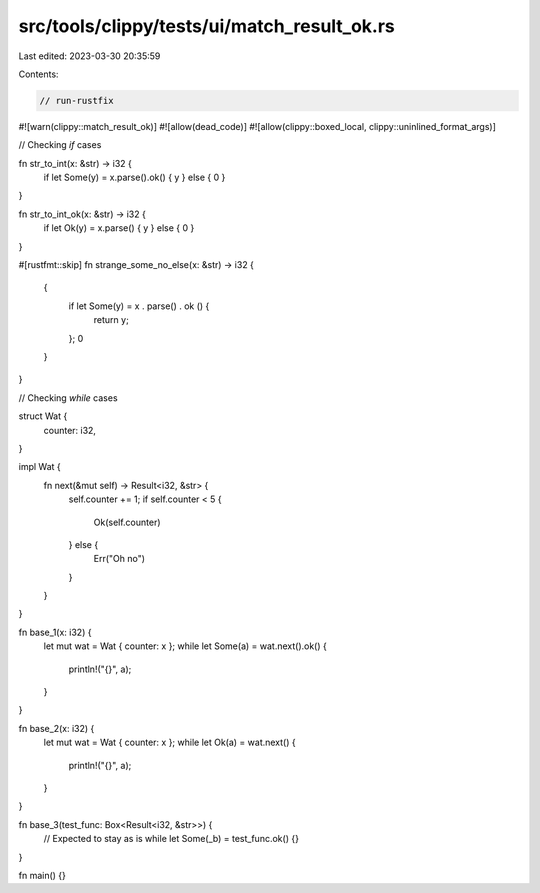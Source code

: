 src/tools/clippy/tests/ui/match_result_ok.rs
============================================

Last edited: 2023-03-30 20:35:59

Contents:

.. code-block:: rs

    // run-rustfix
#![warn(clippy::match_result_ok)]
#![allow(dead_code)]
#![allow(clippy::boxed_local, clippy::uninlined_format_args)]

// Checking `if` cases

fn str_to_int(x: &str) -> i32 {
    if let Some(y) = x.parse().ok() { y } else { 0 }
}

fn str_to_int_ok(x: &str) -> i32 {
    if let Ok(y) = x.parse() { y } else { 0 }
}

#[rustfmt::skip]
fn strange_some_no_else(x: &str) -> i32 {
    {
        if let Some(y) = x   .   parse()   .   ok   ()    {
            return y;
        };
        0
    }
}

// Checking `while` cases

struct Wat {
    counter: i32,
}

impl Wat {
    fn next(&mut self) -> Result<i32, &str> {
        self.counter += 1;
        if self.counter < 5 {
            Ok(self.counter)
        } else {
            Err("Oh no")
        }
    }
}

fn base_1(x: i32) {
    let mut wat = Wat { counter: x };
    while let Some(a) = wat.next().ok() {
        println!("{}", a);
    }
}

fn base_2(x: i32) {
    let mut wat = Wat { counter: x };
    while let Ok(a) = wat.next() {
        println!("{}", a);
    }
}

fn base_3(test_func: Box<Result<i32, &str>>) {
    // Expected to stay as is
    while let Some(_b) = test_func.ok() {}
}

fn main() {}



